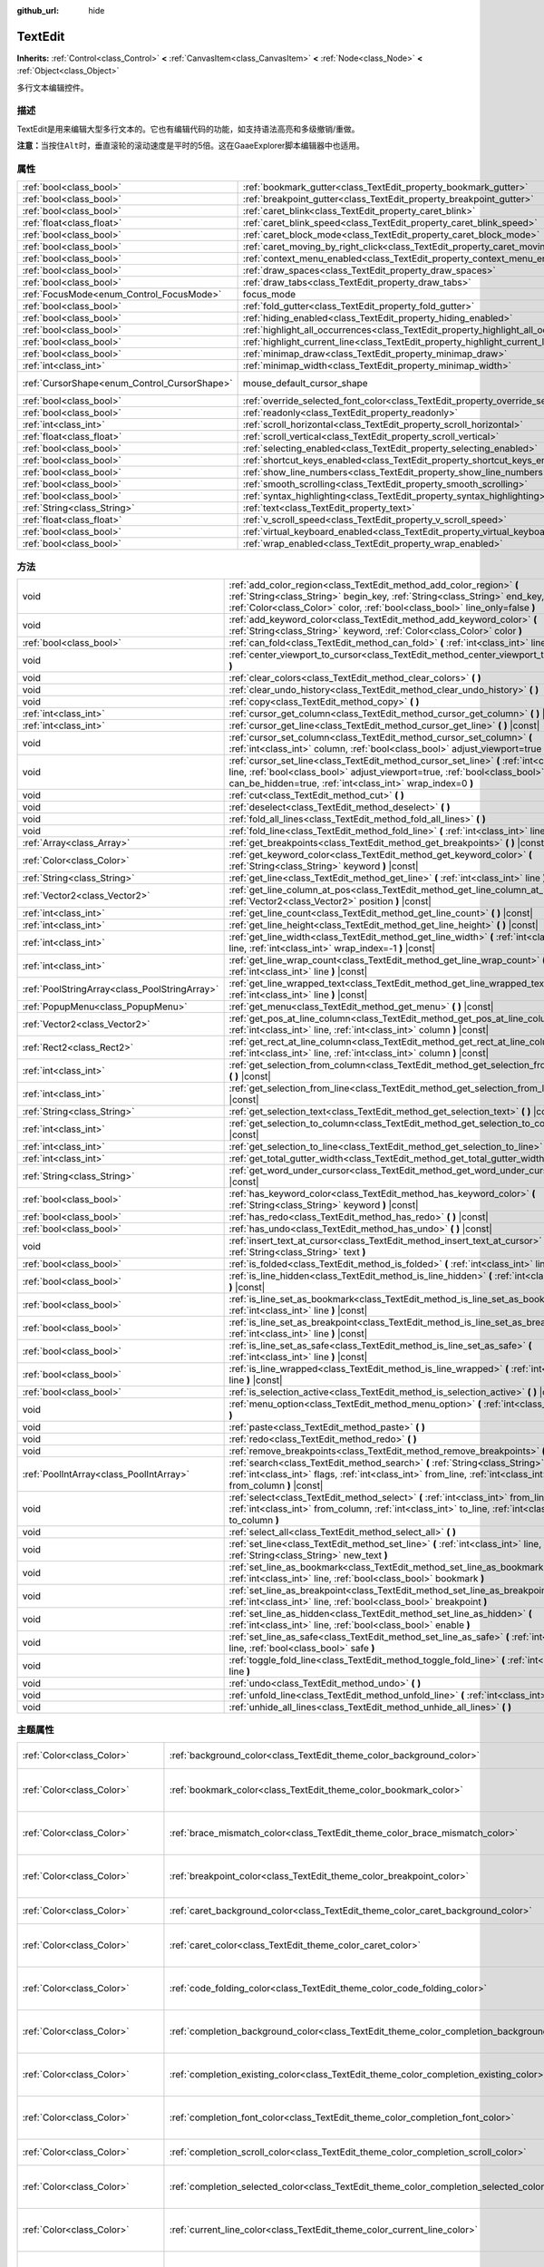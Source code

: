 :github_url: hide

.. Generated automatically by doc/tools/make_rst.py in GaaeExplorer's source tree.
.. DO NOT EDIT THIS FILE, but the TextEdit.xml source instead.
.. The source is found in doc/classes or modules/<name>/doc_classes.

.. _class_TextEdit:

TextEdit
========

**Inherits:** :ref:`Control<class_Control>` **<** :ref:`CanvasItem<class_CanvasItem>` **<** :ref:`Node<class_Node>` **<** :ref:`Object<class_Object>`

多行文本编辑控件。

描述
----

TextEdit是用来编辑大型多行文本的。它也有编辑代码的功能，如支持语法高亮和多级撤销/重做。

\ **注意：**\ 当按住\ ``Alt``\ 时，垂直滚轮的滚动速度是平时的5倍。这在GaaeExplorer脚本编辑器中也适用。

属性
----

+----------------------------------------------+-------------------------------------------------------------------------------------------+-------------------------------------------------------------------------------------+
| :ref:`bool<class_bool>`                      | :ref:`bookmark_gutter<class_TextEdit_property_bookmark_gutter>`                           | ``false``                                                                           |
+----------------------------------------------+-------------------------------------------------------------------------------------------+-------------------------------------------------------------------------------------+
| :ref:`bool<class_bool>`                      | :ref:`breakpoint_gutter<class_TextEdit_property_breakpoint_gutter>`                       | ``false``                                                                           |
+----------------------------------------------+-------------------------------------------------------------------------------------------+-------------------------------------------------------------------------------------+
| :ref:`bool<class_bool>`                      | :ref:`caret_blink<class_TextEdit_property_caret_blink>`                                   | ``false``                                                                           |
+----------------------------------------------+-------------------------------------------------------------------------------------------+-------------------------------------------------------------------------------------+
| :ref:`float<class_float>`                    | :ref:`caret_blink_speed<class_TextEdit_property_caret_blink_speed>`                       | ``0.65``                                                                            |
+----------------------------------------------+-------------------------------------------------------------------------------------------+-------------------------------------------------------------------------------------+
| :ref:`bool<class_bool>`                      | :ref:`caret_block_mode<class_TextEdit_property_caret_block_mode>`                         | ``false``                                                                           |
+----------------------------------------------+-------------------------------------------------------------------------------------------+-------------------------------------------------------------------------------------+
| :ref:`bool<class_bool>`                      | :ref:`caret_moving_by_right_click<class_TextEdit_property_caret_moving_by_right_click>`   | ``true``                                                                            |
+----------------------------------------------+-------------------------------------------------------------------------------------------+-------------------------------------------------------------------------------------+
| :ref:`bool<class_bool>`                      | :ref:`context_menu_enabled<class_TextEdit_property_context_menu_enabled>`                 | ``true``                                                                            |
+----------------------------------------------+-------------------------------------------------------------------------------------------+-------------------------------------------------------------------------------------+
| :ref:`bool<class_bool>`                      | :ref:`draw_spaces<class_TextEdit_property_draw_spaces>`                                   | ``false``                                                                           |
+----------------------------------------------+-------------------------------------------------------------------------------------------+-------------------------------------------------------------------------------------+
| :ref:`bool<class_bool>`                      | :ref:`draw_tabs<class_TextEdit_property_draw_tabs>`                                       | ``false``                                                                           |
+----------------------------------------------+-------------------------------------------------------------------------------------------+-------------------------------------------------------------------------------------+
| :ref:`FocusMode<enum_Control_FocusMode>`     | focus_mode                                                                                | ``2`` (overrides :ref:`Control<class_Control_property_focus_mode>`)                 |
+----------------------------------------------+-------------------------------------------------------------------------------------------+-------------------------------------------------------------------------------------+
| :ref:`bool<class_bool>`                      | :ref:`fold_gutter<class_TextEdit_property_fold_gutter>`                                   | ``false``                                                                           |
+----------------------------------------------+-------------------------------------------------------------------------------------------+-------------------------------------------------------------------------------------+
| :ref:`bool<class_bool>`                      | :ref:`hiding_enabled<class_TextEdit_property_hiding_enabled>`                             | ``false``                                                                           |
+----------------------------------------------+-------------------------------------------------------------------------------------------+-------------------------------------------------------------------------------------+
| :ref:`bool<class_bool>`                      | :ref:`highlight_all_occurrences<class_TextEdit_property_highlight_all_occurrences>`       | ``false``                                                                           |
+----------------------------------------------+-------------------------------------------------------------------------------------------+-------------------------------------------------------------------------------------+
| :ref:`bool<class_bool>`                      | :ref:`highlight_current_line<class_TextEdit_property_highlight_current_line>`             | ``false``                                                                           |
+----------------------------------------------+-------------------------------------------------------------------------------------------+-------------------------------------------------------------------------------------+
| :ref:`bool<class_bool>`                      | :ref:`minimap_draw<class_TextEdit_property_minimap_draw>`                                 | ``false``                                                                           |
+----------------------------------------------+-------------------------------------------------------------------------------------------+-------------------------------------------------------------------------------------+
| :ref:`int<class_int>`                        | :ref:`minimap_width<class_TextEdit_property_minimap_width>`                               | ``80``                                                                              |
+----------------------------------------------+-------------------------------------------------------------------------------------------+-------------------------------------------------------------------------------------+
| :ref:`CursorShape<enum_Control_CursorShape>` | mouse_default_cursor_shape                                                                | ``1`` (overrides :ref:`Control<class_Control_property_mouse_default_cursor_shape>`) |
+----------------------------------------------+-------------------------------------------------------------------------------------------+-------------------------------------------------------------------------------------+
| :ref:`bool<class_bool>`                      | :ref:`override_selected_font_color<class_TextEdit_property_override_selected_font_color>` | ``false``                                                                           |
+----------------------------------------------+-------------------------------------------------------------------------------------------+-------------------------------------------------------------------------------------+
| :ref:`bool<class_bool>`                      | :ref:`readonly<class_TextEdit_property_readonly>`                                         | ``false``                                                                           |
+----------------------------------------------+-------------------------------------------------------------------------------------------+-------------------------------------------------------------------------------------+
| :ref:`int<class_int>`                        | :ref:`scroll_horizontal<class_TextEdit_property_scroll_horizontal>`                       | ``0``                                                                               |
+----------------------------------------------+-------------------------------------------------------------------------------------------+-------------------------------------------------------------------------------------+
| :ref:`float<class_float>`                    | :ref:`scroll_vertical<class_TextEdit_property_scroll_vertical>`                           | ``0.0``                                                                             |
+----------------------------------------------+-------------------------------------------------------------------------------------------+-------------------------------------------------------------------------------------+
| :ref:`bool<class_bool>`                      | :ref:`selecting_enabled<class_TextEdit_property_selecting_enabled>`                       | ``true``                                                                            |
+----------------------------------------------+-------------------------------------------------------------------------------------------+-------------------------------------------------------------------------------------+
| :ref:`bool<class_bool>`                      | :ref:`shortcut_keys_enabled<class_TextEdit_property_shortcut_keys_enabled>`               | ``true``                                                                            |
+----------------------------------------------+-------------------------------------------------------------------------------------------+-------------------------------------------------------------------------------------+
| :ref:`bool<class_bool>`                      | :ref:`show_line_numbers<class_TextEdit_property_show_line_numbers>`                       | ``false``                                                                           |
+----------------------------------------------+-------------------------------------------------------------------------------------------+-------------------------------------------------------------------------------------+
| :ref:`bool<class_bool>`                      | :ref:`smooth_scrolling<class_TextEdit_property_smooth_scrolling>`                         | ``false``                                                                           |
+----------------------------------------------+-------------------------------------------------------------------------------------------+-------------------------------------------------------------------------------------+
| :ref:`bool<class_bool>`                      | :ref:`syntax_highlighting<class_TextEdit_property_syntax_highlighting>`                   | ``false``                                                                           |
+----------------------------------------------+-------------------------------------------------------------------------------------------+-------------------------------------------------------------------------------------+
| :ref:`String<class_String>`                  | :ref:`text<class_TextEdit_property_text>`                                                 | ``""``                                                                              |
+----------------------------------------------+-------------------------------------------------------------------------------------------+-------------------------------------------------------------------------------------+
| :ref:`float<class_float>`                    | :ref:`v_scroll_speed<class_TextEdit_property_v_scroll_speed>`                             | ``80.0``                                                                            |
+----------------------------------------------+-------------------------------------------------------------------------------------------+-------------------------------------------------------------------------------------+
| :ref:`bool<class_bool>`                      | :ref:`virtual_keyboard_enabled<class_TextEdit_property_virtual_keyboard_enabled>`         | ``true``                                                                            |
+----------------------------------------------+-------------------------------------------------------------------------------------------+-------------------------------------------------------------------------------------+
| :ref:`bool<class_bool>`                      | :ref:`wrap_enabled<class_TextEdit_property_wrap_enabled>`                                 | ``false``                                                                           |
+----------------------------------------------+-------------------------------------------------------------------------------------------+-------------------------------------------------------------------------------------+

方法
----

+-----------------------------------------------+------------------------------------------------------------------------------------------------------------------------------------------------------------------------------------------------------------------------------------+
| void                                          | :ref:`add_color_region<class_TextEdit_method_add_color_region>` **(** :ref:`String<class_String>` begin_key, :ref:`String<class_String>` end_key, :ref:`Color<class_Color>` color, :ref:`bool<class_bool>` line_only=false **)**   |
+-----------------------------------------------+------------------------------------------------------------------------------------------------------------------------------------------------------------------------------------------------------------------------------------+
| void                                          | :ref:`add_keyword_color<class_TextEdit_method_add_keyword_color>` **(** :ref:`String<class_String>` keyword, :ref:`Color<class_Color>` color **)**                                                                                 |
+-----------------------------------------------+------------------------------------------------------------------------------------------------------------------------------------------------------------------------------------------------------------------------------------+
| :ref:`bool<class_bool>`                       | :ref:`can_fold<class_TextEdit_method_can_fold>` **(** :ref:`int<class_int>` line **)** |const|                                                                                                                                     |
+-----------------------------------------------+------------------------------------------------------------------------------------------------------------------------------------------------------------------------------------------------------------------------------------+
| void                                          | :ref:`center_viewport_to_cursor<class_TextEdit_method_center_viewport_to_cursor>` **(** **)**                                                                                                                                      |
+-----------------------------------------------+------------------------------------------------------------------------------------------------------------------------------------------------------------------------------------------------------------------------------------+
| void                                          | :ref:`clear_colors<class_TextEdit_method_clear_colors>` **(** **)**                                                                                                                                                                |
+-----------------------------------------------+------------------------------------------------------------------------------------------------------------------------------------------------------------------------------------------------------------------------------------+
| void                                          | :ref:`clear_undo_history<class_TextEdit_method_clear_undo_history>` **(** **)**                                                                                                                                                    |
+-----------------------------------------------+------------------------------------------------------------------------------------------------------------------------------------------------------------------------------------------------------------------------------------+
| void                                          | :ref:`copy<class_TextEdit_method_copy>` **(** **)**                                                                                                                                                                                |
+-----------------------------------------------+------------------------------------------------------------------------------------------------------------------------------------------------------------------------------------------------------------------------------------+
| :ref:`int<class_int>`                         | :ref:`cursor_get_column<class_TextEdit_method_cursor_get_column>` **(** **)** |const|                                                                                                                                              |
+-----------------------------------------------+------------------------------------------------------------------------------------------------------------------------------------------------------------------------------------------------------------------------------------+
| :ref:`int<class_int>`                         | :ref:`cursor_get_line<class_TextEdit_method_cursor_get_line>` **(** **)** |const|                                                                                                                                                  |
+-----------------------------------------------+------------------------------------------------------------------------------------------------------------------------------------------------------------------------------------------------------------------------------------+
| void                                          | :ref:`cursor_set_column<class_TextEdit_method_cursor_set_column>` **(** :ref:`int<class_int>` column, :ref:`bool<class_bool>` adjust_viewport=true **)**                                                                           |
+-----------------------------------------------+------------------------------------------------------------------------------------------------------------------------------------------------------------------------------------------------------------------------------------+
| void                                          | :ref:`cursor_set_line<class_TextEdit_method_cursor_set_line>` **(** :ref:`int<class_int>` line, :ref:`bool<class_bool>` adjust_viewport=true, :ref:`bool<class_bool>` can_be_hidden=true, :ref:`int<class_int>` wrap_index=0 **)** |
+-----------------------------------------------+------------------------------------------------------------------------------------------------------------------------------------------------------------------------------------------------------------------------------------+
| void                                          | :ref:`cut<class_TextEdit_method_cut>` **(** **)**                                                                                                                                                                                  |
+-----------------------------------------------+------------------------------------------------------------------------------------------------------------------------------------------------------------------------------------------------------------------------------------+
| void                                          | :ref:`deselect<class_TextEdit_method_deselect>` **(** **)**                                                                                                                                                                        |
+-----------------------------------------------+------------------------------------------------------------------------------------------------------------------------------------------------------------------------------------------------------------------------------------+
| void                                          | :ref:`fold_all_lines<class_TextEdit_method_fold_all_lines>` **(** **)**                                                                                                                                                            |
+-----------------------------------------------+------------------------------------------------------------------------------------------------------------------------------------------------------------------------------------------------------------------------------------+
| void                                          | :ref:`fold_line<class_TextEdit_method_fold_line>` **(** :ref:`int<class_int>` line **)**                                                                                                                                           |
+-----------------------------------------------+------------------------------------------------------------------------------------------------------------------------------------------------------------------------------------------------------------------------------------+
| :ref:`Array<class_Array>`                     | :ref:`get_breakpoints<class_TextEdit_method_get_breakpoints>` **(** **)** |const|                                                                                                                                                  |
+-----------------------------------------------+------------------------------------------------------------------------------------------------------------------------------------------------------------------------------------------------------------------------------------+
| :ref:`Color<class_Color>`                     | :ref:`get_keyword_color<class_TextEdit_method_get_keyword_color>` **(** :ref:`String<class_String>` keyword **)** |const|                                                                                                          |
+-----------------------------------------------+------------------------------------------------------------------------------------------------------------------------------------------------------------------------------------------------------------------------------------+
| :ref:`String<class_String>`                   | :ref:`get_line<class_TextEdit_method_get_line>` **(** :ref:`int<class_int>` line **)** |const|                                                                                                                                     |
+-----------------------------------------------+------------------------------------------------------------------------------------------------------------------------------------------------------------------------------------------------------------------------------------+
| :ref:`Vector2<class_Vector2>`                 | :ref:`get_line_column_at_pos<class_TextEdit_method_get_line_column_at_pos>` **(** :ref:`Vector2<class_Vector2>` position **)** |const|                                                                                             |
+-----------------------------------------------+------------------------------------------------------------------------------------------------------------------------------------------------------------------------------------------------------------------------------------+
| :ref:`int<class_int>`                         | :ref:`get_line_count<class_TextEdit_method_get_line_count>` **(** **)** |const|                                                                                                                                                    |
+-----------------------------------------------+------------------------------------------------------------------------------------------------------------------------------------------------------------------------------------------------------------------------------------+
| :ref:`int<class_int>`                         | :ref:`get_line_height<class_TextEdit_method_get_line_height>` **(** **)** |const|                                                                                                                                                  |
+-----------------------------------------------+------------------------------------------------------------------------------------------------------------------------------------------------------------------------------------------------------------------------------------+
| :ref:`int<class_int>`                         | :ref:`get_line_width<class_TextEdit_method_get_line_width>` **(** :ref:`int<class_int>` line, :ref:`int<class_int>` wrap_index=-1 **)** |const|                                                                                    |
+-----------------------------------------------+------------------------------------------------------------------------------------------------------------------------------------------------------------------------------------------------------------------------------------+
| :ref:`int<class_int>`                         | :ref:`get_line_wrap_count<class_TextEdit_method_get_line_wrap_count>` **(** :ref:`int<class_int>` line **)** |const|                                                                                                               |
+-----------------------------------------------+------------------------------------------------------------------------------------------------------------------------------------------------------------------------------------------------------------------------------------+
| :ref:`PoolStringArray<class_PoolStringArray>` | :ref:`get_line_wrapped_text<class_TextEdit_method_get_line_wrapped_text>` **(** :ref:`int<class_int>` line **)** |const|                                                                                                           |
+-----------------------------------------------+------------------------------------------------------------------------------------------------------------------------------------------------------------------------------------------------------------------------------------+
| :ref:`PopupMenu<class_PopupMenu>`             | :ref:`get_menu<class_TextEdit_method_get_menu>` **(** **)** |const|                                                                                                                                                                |
+-----------------------------------------------+------------------------------------------------------------------------------------------------------------------------------------------------------------------------------------------------------------------------------------+
| :ref:`Vector2<class_Vector2>`                 | :ref:`get_pos_at_line_column<class_TextEdit_method_get_pos_at_line_column>` **(** :ref:`int<class_int>` line, :ref:`int<class_int>` column **)** |const|                                                                           |
+-----------------------------------------------+------------------------------------------------------------------------------------------------------------------------------------------------------------------------------------------------------------------------------------+
| :ref:`Rect2<class_Rect2>`                     | :ref:`get_rect_at_line_column<class_TextEdit_method_get_rect_at_line_column>` **(** :ref:`int<class_int>` line, :ref:`int<class_int>` column **)** |const|                                                                         |
+-----------------------------------------------+------------------------------------------------------------------------------------------------------------------------------------------------------------------------------------------------------------------------------------+
| :ref:`int<class_int>`                         | :ref:`get_selection_from_column<class_TextEdit_method_get_selection_from_column>` **(** **)** |const|                                                                                                                              |
+-----------------------------------------------+------------------------------------------------------------------------------------------------------------------------------------------------------------------------------------------------------------------------------------+
| :ref:`int<class_int>`                         | :ref:`get_selection_from_line<class_TextEdit_method_get_selection_from_line>` **(** **)** |const|                                                                                                                                  |
+-----------------------------------------------+------------------------------------------------------------------------------------------------------------------------------------------------------------------------------------------------------------------------------------+
| :ref:`String<class_String>`                   | :ref:`get_selection_text<class_TextEdit_method_get_selection_text>` **(** **)** |const|                                                                                                                                            |
+-----------------------------------------------+------------------------------------------------------------------------------------------------------------------------------------------------------------------------------------------------------------------------------------+
| :ref:`int<class_int>`                         | :ref:`get_selection_to_column<class_TextEdit_method_get_selection_to_column>` **(** **)** |const|                                                                                                                                  |
+-----------------------------------------------+------------------------------------------------------------------------------------------------------------------------------------------------------------------------------------------------------------------------------------+
| :ref:`int<class_int>`                         | :ref:`get_selection_to_line<class_TextEdit_method_get_selection_to_line>` **(** **)** |const|                                                                                                                                      |
+-----------------------------------------------+------------------------------------------------------------------------------------------------------------------------------------------------------------------------------------------------------------------------------------+
| :ref:`int<class_int>`                         | :ref:`get_total_gutter_width<class_TextEdit_method_get_total_gutter_width>` **(** **)** |const|                                                                                                                                    |
+-----------------------------------------------+------------------------------------------------------------------------------------------------------------------------------------------------------------------------------------------------------------------------------------+
| :ref:`String<class_String>`                   | :ref:`get_word_under_cursor<class_TextEdit_method_get_word_under_cursor>` **(** **)** |const|                                                                                                                                      |
+-----------------------------------------------+------------------------------------------------------------------------------------------------------------------------------------------------------------------------------------------------------------------------------------+
| :ref:`bool<class_bool>`                       | :ref:`has_keyword_color<class_TextEdit_method_has_keyword_color>` **(** :ref:`String<class_String>` keyword **)** |const|                                                                                                          |
+-----------------------------------------------+------------------------------------------------------------------------------------------------------------------------------------------------------------------------------------------------------------------------------------+
| :ref:`bool<class_bool>`                       | :ref:`has_redo<class_TextEdit_method_has_redo>` **(** **)** |const|                                                                                                                                                                |
+-----------------------------------------------+------------------------------------------------------------------------------------------------------------------------------------------------------------------------------------------------------------------------------------+
| :ref:`bool<class_bool>`                       | :ref:`has_undo<class_TextEdit_method_has_undo>` **(** **)** |const|                                                                                                                                                                |
+-----------------------------------------------+------------------------------------------------------------------------------------------------------------------------------------------------------------------------------------------------------------------------------------+
| void                                          | :ref:`insert_text_at_cursor<class_TextEdit_method_insert_text_at_cursor>` **(** :ref:`String<class_String>` text **)**                                                                                                             |
+-----------------------------------------------+------------------------------------------------------------------------------------------------------------------------------------------------------------------------------------------------------------------------------------+
| :ref:`bool<class_bool>`                       | :ref:`is_folded<class_TextEdit_method_is_folded>` **(** :ref:`int<class_int>` line **)** |const|                                                                                                                                   |
+-----------------------------------------------+------------------------------------------------------------------------------------------------------------------------------------------------------------------------------------------------------------------------------------+
| :ref:`bool<class_bool>`                       | :ref:`is_line_hidden<class_TextEdit_method_is_line_hidden>` **(** :ref:`int<class_int>` line **)** |const|                                                                                                                         |
+-----------------------------------------------+------------------------------------------------------------------------------------------------------------------------------------------------------------------------------------------------------------------------------------+
| :ref:`bool<class_bool>`                       | :ref:`is_line_set_as_bookmark<class_TextEdit_method_is_line_set_as_bookmark>` **(** :ref:`int<class_int>` line **)** |const|                                                                                                       |
+-----------------------------------------------+------------------------------------------------------------------------------------------------------------------------------------------------------------------------------------------------------------------------------------+
| :ref:`bool<class_bool>`                       | :ref:`is_line_set_as_breakpoint<class_TextEdit_method_is_line_set_as_breakpoint>` **(** :ref:`int<class_int>` line **)** |const|                                                                                                   |
+-----------------------------------------------+------------------------------------------------------------------------------------------------------------------------------------------------------------------------------------------------------------------------------------+
| :ref:`bool<class_bool>`                       | :ref:`is_line_set_as_safe<class_TextEdit_method_is_line_set_as_safe>` **(** :ref:`int<class_int>` line **)** |const|                                                                                                               |
+-----------------------------------------------+------------------------------------------------------------------------------------------------------------------------------------------------------------------------------------------------------------------------------------+
| :ref:`bool<class_bool>`                       | :ref:`is_line_wrapped<class_TextEdit_method_is_line_wrapped>` **(** :ref:`int<class_int>` line **)** |const|                                                                                                                       |
+-----------------------------------------------+------------------------------------------------------------------------------------------------------------------------------------------------------------------------------------------------------------------------------------+
| :ref:`bool<class_bool>`                       | :ref:`is_selection_active<class_TextEdit_method_is_selection_active>` **(** **)** |const|                                                                                                                                          |
+-----------------------------------------------+------------------------------------------------------------------------------------------------------------------------------------------------------------------------------------------------------------------------------------+
| void                                          | :ref:`menu_option<class_TextEdit_method_menu_option>` **(** :ref:`int<class_int>` option **)**                                                                                                                                     |
+-----------------------------------------------+------------------------------------------------------------------------------------------------------------------------------------------------------------------------------------------------------------------------------------+
| void                                          | :ref:`paste<class_TextEdit_method_paste>` **(** **)**                                                                                                                                                                              |
+-----------------------------------------------+------------------------------------------------------------------------------------------------------------------------------------------------------------------------------------------------------------------------------------+
| void                                          | :ref:`redo<class_TextEdit_method_redo>` **(** **)**                                                                                                                                                                                |
+-----------------------------------------------+------------------------------------------------------------------------------------------------------------------------------------------------------------------------------------------------------------------------------------+
| void                                          | :ref:`remove_breakpoints<class_TextEdit_method_remove_breakpoints>` **(** **)**                                                                                                                                                    |
+-----------------------------------------------+------------------------------------------------------------------------------------------------------------------------------------------------------------------------------------------------------------------------------------+
| :ref:`PoolIntArray<class_PoolIntArray>`       | :ref:`search<class_TextEdit_method_search>` **(** :ref:`String<class_String>` key, :ref:`int<class_int>` flags, :ref:`int<class_int>` from_line, :ref:`int<class_int>` from_column **)** |const|                                   |
+-----------------------------------------------+------------------------------------------------------------------------------------------------------------------------------------------------------------------------------------------------------------------------------------+
| void                                          | :ref:`select<class_TextEdit_method_select>` **(** :ref:`int<class_int>` from_line, :ref:`int<class_int>` from_column, :ref:`int<class_int>` to_line, :ref:`int<class_int>` to_column **)**                                         |
+-----------------------------------------------+------------------------------------------------------------------------------------------------------------------------------------------------------------------------------------------------------------------------------------+
| void                                          | :ref:`select_all<class_TextEdit_method_select_all>` **(** **)**                                                                                                                                                                    |
+-----------------------------------------------+------------------------------------------------------------------------------------------------------------------------------------------------------------------------------------------------------------------------------------+
| void                                          | :ref:`set_line<class_TextEdit_method_set_line>` **(** :ref:`int<class_int>` line, :ref:`String<class_String>` new_text **)**                                                                                                       |
+-----------------------------------------------+------------------------------------------------------------------------------------------------------------------------------------------------------------------------------------------------------------------------------------+
| void                                          | :ref:`set_line_as_bookmark<class_TextEdit_method_set_line_as_bookmark>` **(** :ref:`int<class_int>` line, :ref:`bool<class_bool>` bookmark **)**                                                                                   |
+-----------------------------------------------+------------------------------------------------------------------------------------------------------------------------------------------------------------------------------------------------------------------------------------+
| void                                          | :ref:`set_line_as_breakpoint<class_TextEdit_method_set_line_as_breakpoint>` **(** :ref:`int<class_int>` line, :ref:`bool<class_bool>` breakpoint **)**                                                                             |
+-----------------------------------------------+------------------------------------------------------------------------------------------------------------------------------------------------------------------------------------------------------------------------------------+
| void                                          | :ref:`set_line_as_hidden<class_TextEdit_method_set_line_as_hidden>` **(** :ref:`int<class_int>` line, :ref:`bool<class_bool>` enable **)**                                                                                         |
+-----------------------------------------------+------------------------------------------------------------------------------------------------------------------------------------------------------------------------------------------------------------------------------------+
| void                                          | :ref:`set_line_as_safe<class_TextEdit_method_set_line_as_safe>` **(** :ref:`int<class_int>` line, :ref:`bool<class_bool>` safe **)**                                                                                               |
+-----------------------------------------------+------------------------------------------------------------------------------------------------------------------------------------------------------------------------------------------------------------------------------------+
| void                                          | :ref:`toggle_fold_line<class_TextEdit_method_toggle_fold_line>` **(** :ref:`int<class_int>` line **)**                                                                                                                             |
+-----------------------------------------------+------------------------------------------------------------------------------------------------------------------------------------------------------------------------------------------------------------------------------------+
| void                                          | :ref:`undo<class_TextEdit_method_undo>` **(** **)**                                                                                                                                                                                |
+-----------------------------------------------+------------------------------------------------------------------------------------------------------------------------------------------------------------------------------------------------------------------------------------+
| void                                          | :ref:`unfold_line<class_TextEdit_method_unfold_line>` **(** :ref:`int<class_int>` line **)**                                                                                                                                       |
+-----------------------------------------------+------------------------------------------------------------------------------------------------------------------------------------------------------------------------------------------------------------------------------------+
| void                                          | :ref:`unhide_all_lines<class_TextEdit_method_unhide_all_lines>` **(** **)**                                                                                                                                                        |
+-----------------------------------------------+------------------------------------------------------------------------------------------------------------------------------------------------------------------------------------------------------------------------------------+

主题属性
--------

+---------------------------------+--------------------------------------------------------------------------------------------+-------------------------------------+
| :ref:`Color<class_Color>`       | :ref:`background_color<class_TextEdit_theme_color_background_color>`                       | ``Color( 0, 0, 0, 0 )``             |
+---------------------------------+--------------------------------------------------------------------------------------------+-------------------------------------+
| :ref:`Color<class_Color>`       | :ref:`bookmark_color<class_TextEdit_theme_color_bookmark_color>`                           | ``Color( 0.08, 0.49, 0.98, 1 )``    |
+---------------------------------+--------------------------------------------------------------------------------------------+-------------------------------------+
| :ref:`Color<class_Color>`       | :ref:`brace_mismatch_color<class_TextEdit_theme_color_brace_mismatch_color>`               | ``Color( 1, 0.2, 0.2, 1 )``         |
+---------------------------------+--------------------------------------------------------------------------------------------+-------------------------------------+
| :ref:`Color<class_Color>`       | :ref:`breakpoint_color<class_TextEdit_theme_color_breakpoint_color>`                       | ``Color( 0.8, 0.8, 0.4, 0.2 )``     |
+---------------------------------+--------------------------------------------------------------------------------------------+-------------------------------------+
| :ref:`Color<class_Color>`       | :ref:`caret_background_color<class_TextEdit_theme_color_caret_background_color>`           | ``Color( 0, 0, 0, 1 )``             |
+---------------------------------+--------------------------------------------------------------------------------------------+-------------------------------------+
| :ref:`Color<class_Color>`       | :ref:`caret_color<class_TextEdit_theme_color_caret_color>`                                 | ``Color( 0.88, 0.88, 0.88, 1 )``    |
+---------------------------------+--------------------------------------------------------------------------------------------+-------------------------------------+
| :ref:`Color<class_Color>`       | :ref:`code_folding_color<class_TextEdit_theme_color_code_folding_color>`                   | ``Color( 0.8, 0.8, 0.8, 0.8 )``     |
+---------------------------------+--------------------------------------------------------------------------------------------+-------------------------------------+
| :ref:`Color<class_Color>`       | :ref:`completion_background_color<class_TextEdit_theme_color_completion_background_color>` | ``Color( 0.17, 0.16, 0.2, 1 )``     |
+---------------------------------+--------------------------------------------------------------------------------------------+-------------------------------------+
| :ref:`Color<class_Color>`       | :ref:`completion_existing_color<class_TextEdit_theme_color_completion_existing_color>`     | ``Color( 0.87, 0.87, 0.87, 0.13 )`` |
+---------------------------------+--------------------------------------------------------------------------------------------+-------------------------------------+
| :ref:`Color<class_Color>`       | :ref:`completion_font_color<class_TextEdit_theme_color_completion_font_color>`             | ``Color( 0.67, 0.67, 0.67, 1 )``    |
+---------------------------------+--------------------------------------------------------------------------------------------+-------------------------------------+
| :ref:`Color<class_Color>`       | :ref:`completion_scroll_color<class_TextEdit_theme_color_completion_scroll_color>`         | ``Color( 1, 1, 1, 1 )``             |
+---------------------------------+--------------------------------------------------------------------------------------------+-------------------------------------+
| :ref:`Color<class_Color>`       | :ref:`completion_selected_color<class_TextEdit_theme_color_completion_selected_color>`     | ``Color( 0.26, 0.26, 0.27, 1 )``    |
+---------------------------------+--------------------------------------------------------------------------------------------+-------------------------------------+
| :ref:`Color<class_Color>`       | :ref:`current_line_color<class_TextEdit_theme_color_current_line_color>`                   | ``Color( 0.25, 0.25, 0.26, 0.8 )``  |
+---------------------------------+--------------------------------------------------------------------------------------------+-------------------------------------+
| :ref:`Color<class_Color>`       | :ref:`executing_line_color<class_TextEdit_theme_color_executing_line_color>`               | ``Color( 0.2, 0.8, 0.2, 0.4 )``     |
+---------------------------------+--------------------------------------------------------------------------------------------+-------------------------------------+
| :ref:`Color<class_Color>`       | :ref:`font_color<class_TextEdit_theme_color_font_color>`                                   | ``Color( 0.88, 0.88, 0.88, 1 )``    |
+---------------------------------+--------------------------------------------------------------------------------------------+-------------------------------------+
| :ref:`Color<class_Color>`       | :ref:`font_color_readonly<class_TextEdit_theme_color_font_color_readonly>`                 | ``Color( 0.88, 0.88, 0.88, 0.5 )``  |
+---------------------------------+--------------------------------------------------------------------------------------------+-------------------------------------+
| :ref:`Color<class_Color>`       | :ref:`font_color_selected<class_TextEdit_theme_color_font_color_selected>`                 | ``Color( 0, 0, 0, 1 )``             |
+---------------------------------+--------------------------------------------------------------------------------------------+-------------------------------------+
| :ref:`Color<class_Color>`       | :ref:`function_color<class_TextEdit_theme_color_function_color>`                           | ``Color( 0.4, 0.64, 0.81, 1 )``     |
+---------------------------------+--------------------------------------------------------------------------------------------+-------------------------------------+
| :ref:`Color<class_Color>`       | :ref:`line_number_color<class_TextEdit_theme_color_line_number_color>`                     | ``Color( 0.67, 0.67, 0.67, 0.4 )``  |
+---------------------------------+--------------------------------------------------------------------------------------------+-------------------------------------+
| :ref:`Color<class_Color>`       | :ref:`mark_color<class_TextEdit_theme_color_mark_color>`                                   | ``Color( 1, 0.4, 0.4, 0.4 )``       |
+---------------------------------+--------------------------------------------------------------------------------------------+-------------------------------------+
| :ref:`Color<class_Color>`       | :ref:`member_variable_color<class_TextEdit_theme_color_member_variable_color>`             | ``Color( 0.9, 0.31, 0.35, 1 )``     |
+---------------------------------+--------------------------------------------------------------------------------------------+-------------------------------------+
| :ref:`Color<class_Color>`       | :ref:`number_color<class_TextEdit_theme_color_number_color>`                               | ``Color( 0.92, 0.58, 0.2, 1 )``     |
+---------------------------------+--------------------------------------------------------------------------------------------+-------------------------------------+
| :ref:`Color<class_Color>`       | :ref:`safe_line_number_color<class_TextEdit_theme_color_safe_line_number_color>`           | ``Color( 0.67, 0.78, 0.67, 0.6 )``  |
+---------------------------------+--------------------------------------------------------------------------------------------+-------------------------------------+
| :ref:`Color<class_Color>`       | :ref:`selection_color<class_TextEdit_theme_color_selection_color>`                         | ``Color( 0.49, 0.49, 0.49, 1 )``    |
+---------------------------------+--------------------------------------------------------------------------------------------+-------------------------------------+
| :ref:`Color<class_Color>`       | :ref:`symbol_color<class_TextEdit_theme_color_symbol_color>`                               | ``Color( 0.94, 0.94, 0.94, 1 )``    |
+---------------------------------+--------------------------------------------------------------------------------------------+-------------------------------------+
| :ref:`Color<class_Color>`       | :ref:`word_highlighted_color<class_TextEdit_theme_color_word_highlighted_color>`           | ``Color( 0.8, 0.9, 0.9, 0.15 )``    |
+---------------------------------+--------------------------------------------------------------------------------------------+-------------------------------------+
| :ref:`int<class_int>`           | :ref:`completion_lines<class_TextEdit_theme_constant_completion_lines>`                    | ``7``                               |
+---------------------------------+--------------------------------------------------------------------------------------------+-------------------------------------+
| :ref:`int<class_int>`           | :ref:`completion_max_width<class_TextEdit_theme_constant_completion_max_width>`            | ``50``                              |
+---------------------------------+--------------------------------------------------------------------------------------------+-------------------------------------+
| :ref:`int<class_int>`           | :ref:`completion_scroll_width<class_TextEdit_theme_constant_completion_scroll_width>`      | ``3``                               |
+---------------------------------+--------------------------------------------------------------------------------------------+-------------------------------------+
| :ref:`int<class_int>`           | :ref:`line_spacing<class_TextEdit_theme_constant_line_spacing>`                            | ``4``                               |
+---------------------------------+--------------------------------------------------------------------------------------------+-------------------------------------+
| :ref:`Font<class_Font>`         | :ref:`font<class_TextEdit_theme_font_font>`                                                |                                     |
+---------------------------------+--------------------------------------------------------------------------------------------+-------------------------------------+
| :ref:`Texture<class_Texture>`   | :ref:`fold<class_TextEdit_theme_icon_fold>`                                                |                                     |
+---------------------------------+--------------------------------------------------------------------------------------------+-------------------------------------+
| :ref:`Texture<class_Texture>`   | :ref:`folded<class_TextEdit_theme_icon_folded>`                                            |                                     |
+---------------------------------+--------------------------------------------------------------------------------------------+-------------------------------------+
| :ref:`Texture<class_Texture>`   | :ref:`space<class_TextEdit_theme_icon_space>`                                              |                                     |
+---------------------------------+--------------------------------------------------------------------------------------------+-------------------------------------+
| :ref:`Texture<class_Texture>`   | :ref:`tab<class_TextEdit_theme_icon_tab>`                                                  |                                     |
+---------------------------------+--------------------------------------------------------------------------------------------+-------------------------------------+
| :ref:`StyleBox<class_StyleBox>` | :ref:`completion<class_TextEdit_theme_style_completion>`                                   |                                     |
+---------------------------------+--------------------------------------------------------------------------------------------+-------------------------------------+
| :ref:`StyleBox<class_StyleBox>` | :ref:`focus<class_TextEdit_theme_style_focus>`                                             |                                     |
+---------------------------------+--------------------------------------------------------------------------------------------+-------------------------------------+
| :ref:`StyleBox<class_StyleBox>` | :ref:`normal<class_TextEdit_theme_style_normal>`                                           |                                     |
+---------------------------------+--------------------------------------------------------------------------------------------+-------------------------------------+
| :ref:`StyleBox<class_StyleBox>` | :ref:`read_only<class_TextEdit_theme_style_read_only>`                                     |                                     |
+---------------------------------+--------------------------------------------------------------------------------------------+-------------------------------------+

信号
----

.. _class_TextEdit_signal_breakpoint_toggled:

- **breakpoint_toggled** **(** :ref:`int<class_int>` row **)**

当通过断点栏放置断点时发出。

----

.. _class_TextEdit_signal_cursor_changed:

- **cursor_changed** **(** **)**

光标更改时发出。

----

.. _class_TextEdit_signal_info_clicked:

- **info_clicked** **(** :ref:`int<class_int>` row, :ref:`String<class_String>` info **)**

单击信息图标时发出。

----

.. _class_TextEdit_signal_request_completion:

- **request_completion** **(** **)**

----

.. _class_TextEdit_signal_symbol_lookup:

- **symbol_lookup** **(** :ref:`String<class_String>` symbol, :ref:`int<class_int>` row, :ref:`int<class_int>` column **)**

----

.. _class_TextEdit_signal_text_changed:

- **text_changed** **(** **)**

当文本更改时触发。

枚举
----

.. _enum_TextEdit_SearchFlags:

.. _class_TextEdit_constant_SEARCH_MATCH_CASE:

.. _class_TextEdit_constant_SEARCH_WHOLE_WORDS:

.. _class_TextEdit_constant_SEARCH_BACKWARDS:

enum **SearchFlags**:

- **SEARCH_MATCH_CASE** = **1** --- 搜索时匹配大小写。

- **SEARCH_WHOLE_WORDS** = **2** --- 搜索时匹配整个单词。

- **SEARCH_BACKWARDS** = **4** --- 从头到尾搜索。

----

.. _enum_TextEdit_SearchResult:

.. _class_TextEdit_constant_SEARCH_RESULT_COLUMN:

.. _class_TextEdit_constant_SEARCH_RESULT_LINE:

enum **SearchResult**:

- **SEARCH_RESULT_COLUMN** = **0** --- 用来访问搜索 :ref:`search<class_TextEdit_method_search>` 的结果列。

- **SEARCH_RESULT_LINE** = **1** --- 用于访问搜索 :ref:`search<class_TextEdit_method_search>` 的结果行。

----

.. _enum_TextEdit_MenuItems:

.. _class_TextEdit_constant_MENU_CUT:

.. _class_TextEdit_constant_MENU_COPY:

.. _class_TextEdit_constant_MENU_PASTE:

.. _class_TextEdit_constant_MENU_CLEAR:

.. _class_TextEdit_constant_MENU_SELECT_ALL:

.. _class_TextEdit_constant_MENU_UNDO:

.. _class_TextEdit_constant_MENU_REDO:

.. _class_TextEdit_constant_MENU_MAX:

enum **MenuItems**:

- **MENU_CUT** = **0** --- 剪切(复制并删除)选定的文本。

- **MENU_COPY** = **1** --- 复制选定的文本。

- **MENU_PASTE** = **2** --- 将剪贴板上的文本粘贴在选定的文本上（或光标的位置）。

- **MENU_CLEAR** = **3** --- 擦除整个 ``TextEdit`` 文本。

- **MENU_SELECT_ALL** = **4** --- 选择整个 ``TextEdit`` 文本。

- **MENU_UNDO** = **5** --- 撤销之前的操作。

- **MENU_REDO** = **6** --- 重做前一个动作。

- **MENU_MAX** = **7** --- 表示\ :ref:`MenuItems<enum_TextEdit_MenuItems>`\ 枚举的大小。

属性说明
--------

.. _class_TextEdit_property_bookmark_gutter:

- :ref:`bool<class_bool>` **bookmark_gutter**

+-----------+------------------------------------+
| *Default* | ``false``                          |
+-----------+------------------------------------+
| *Setter*  | set_bookmark_gutter_enabled(value) |
+-----------+------------------------------------+
| *Getter*  | is_bookmark_gutter_enabled()       |
+-----------+------------------------------------+

为 ``true`` 时书签栏可见。

----

.. _class_TextEdit_property_breakpoint_gutter:

- :ref:`bool<class_bool>` **breakpoint_gutter**

+-----------+--------------------------------------+
| *Default* | ``false``                            |
+-----------+--------------------------------------+
| *Setter*  | set_breakpoint_gutter_enabled(value) |
+-----------+--------------------------------------+
| *Getter*  | is_breakpoint_gutter_enabled()       |
+-----------+--------------------------------------+

为 ``true`` 时断点栏可见。

----

.. _class_TextEdit_property_caret_blink:

- :ref:`bool<class_bool>` **caret_blink**

+-----------+---------------------------------+
| *Default* | ``false``                       |
+-----------+---------------------------------+
| *Setter*  | cursor_set_blink_enabled(value) |
+-----------+---------------------------------+
| *Getter*  | cursor_get_blink_enabled()      |
+-----------+---------------------------------+

如果为\ ``true``\ ，插入符号（可视光标）将闪烁。

----

.. _class_TextEdit_property_caret_blink_speed:

- :ref:`float<class_float>` **caret_blink_speed**

+-----------+-------------------------------+
| *Default* | ``0.65``                      |
+-----------+-------------------------------+
| *Setter*  | cursor_set_blink_speed(value) |
+-----------+-------------------------------+
| *Getter*  | cursor_get_blink_speed()      |
+-----------+-------------------------------+

插入符号闪烁周期的持续时间（秒）。

----

.. _class_TextEdit_property_caret_block_mode:

- :ref:`bool<class_bool>` **caret_block_mode**

+-----------+------------------------------+
| *Default* | ``false``                    |
+-----------+------------------------------+
| *Setter*  | cursor_set_block_mode(value) |
+-----------+------------------------------+
| *Getter*  | cursor_is_block_mode()       |
+-----------+------------------------------+

为 ``true`` 时光标显示为矩形。

为 ``false`` 时光标显示为条形。

----

.. _class_TextEdit_property_caret_moving_by_right_click:

- :ref:`bool<class_bool>` **caret_moving_by_right_click**

+-----------+------------------------------------+
| *Default* | ``true``                           |
+-----------+------------------------------------+
| *Setter*  | set_right_click_moves_caret(value) |
+-----------+------------------------------------+
| *Getter*  | is_right_click_moving_caret()      |
+-----------+------------------------------------+

为 ``true`` 时，在显示上下文菜单之前右键单击将光标移动到鼠标位置。

为 ``false`` 时，上下文菜单忽略鼠标位置。

----

.. _class_TextEdit_property_context_menu_enabled:

- :ref:`bool<class_bool>` **context_menu_enabled**

+-----------+---------------------------------+
| *Default* | ``true``                        |
+-----------+---------------------------------+
| *Setter*  | set_context_menu_enabled(value) |
+-----------+---------------------------------+
| *Getter*  | is_context_menu_enabled()       |
+-----------+---------------------------------+

为 ``true`` 时右键单击会显示上下文菜单。

----

.. _class_TextEdit_property_draw_spaces:

- :ref:`bool<class_bool>` **draw_spaces**

+-----------+------------------------+
| *Default* | ``false``              |
+-----------+------------------------+
| *Setter*  | set_draw_spaces(value) |
+-----------+------------------------+
| *Getter*  | is_drawing_spaces()    |
+-----------+------------------------+

如果 ``true``\ ，“空格”字符将具有可见表示形式。

----

.. _class_TextEdit_property_draw_tabs:

- :ref:`bool<class_bool>` **draw_tabs**

+-----------+----------------------+
| *Default* | ``false``            |
+-----------+----------------------+
| *Setter*  | set_draw_tabs(value) |
+-----------+----------------------+
| *Getter*  | is_drawing_tabs()    |
+-----------+----------------------+

如果 ``true``\ ，“制表符”字符将具有可见表示形式。

----

.. _class_TextEdit_property_fold_gutter:

- :ref:`bool<class_bool>` **fold_gutter**

+-----------+-----------------------------+
| *Default* | ``false``                   |
+-----------+-----------------------------+
| *Setter*  | set_draw_fold_gutter(value) |
+-----------+-----------------------------+
| *Getter*  | is_drawing_fold_gutter()    |
+-----------+-----------------------------+

如果 ``true``\ ，则折叠栏可见。这允许折叠缩进行。

----

.. _class_TextEdit_property_hiding_enabled:

- :ref:`bool<class_bool>` **hiding_enabled**

+-----------+---------------------------+
| *Default* | ``false``                 |
+-----------+---------------------------+
| *Setter*  | set_hiding_enabled(value) |
+-----------+---------------------------+
| *Getter*  | is_hiding_enabled()       |
+-----------+---------------------------+

如果 ``true``\ ，所有已被 :ref:`set_line_as_hidden<class_TextEdit_method_set_line_as_hidden>` 设置为隐藏的行将不可见。

----

.. _class_TextEdit_property_highlight_all_occurrences:

- :ref:`bool<class_bool>` **highlight_all_occurrences**

+-----------+----------------------------------------+
| *Default* | ``false``                              |
+-----------+----------------------------------------+
| *Setter*  | set_highlight_all_occurrences(value)   |
+-----------+----------------------------------------+
| *Getter*  | is_highlight_all_occurrences_enabled() |
+-----------+----------------------------------------+

如果 ``true``\ ，所选文本的所有匹配项都将突出显示。

----

.. _class_TextEdit_property_highlight_current_line:

- :ref:`bool<class_bool>` **highlight_current_line**

+-----------+-------------------------------------+
| *Default* | ``false``                           |
+-----------+-------------------------------------+
| *Setter*  | set_highlight_current_line(value)   |
+-----------+-------------------------------------+
| *Getter*  | is_highlight_current_line_enabled() |
+-----------+-------------------------------------+

如果 ``true``\ ，则包含光标的行会突出显示。

----

.. _class_TextEdit_property_minimap_draw:

- :ref:`bool<class_bool>` **minimap_draw**

+-----------+----------------------+
| *Default* | ``false``            |
+-----------+----------------------+
| *Setter*  | draw_minimap(value)  |
+-----------+----------------------+
| *Getter*  | is_drawing_minimap() |
+-----------+----------------------+

如果 ``true``\ ，则显示小地图，提供源代码的概要。

----

.. _class_TextEdit_property_minimap_width:

- :ref:`int<class_int>` **minimap_width**

+-----------+--------------------------+
| *Default* | ``80``                   |
+-----------+--------------------------+
| *Setter*  | set_minimap_width(value) |
+-----------+--------------------------+
| *Getter*  | get_minimap_width()      |
+-----------+--------------------------+

小地图的宽度（以像素为单位）。

----

.. _class_TextEdit_property_override_selected_font_color:

- :ref:`bool<class_bool>` **override_selected_font_color**

+-----------+-----------------------------------------+
| *Default* | ``false``                               |
+-----------+-----------------------------------------+
| *Setter*  | set_override_selected_font_color(value) |
+-----------+-----------------------------------------+
| *Getter*  | is_overriding_selected_font_color()     |
+-----------+-----------------------------------------+

如果 ``true``\ ，自定义 ``font_color_selected`` 将用于所选文本。

----

.. _class_TextEdit_property_readonly:

- :ref:`bool<class_bool>` **readonly**

+-----------+---------------------+
| *Default* | ``false``           |
+-----------+---------------------+
| *Setter*  | set_readonly(value) |
+-----------+---------------------+
| *Getter*  | is_readonly()       |
+-----------+---------------------+

如果\ ``true``\ ，启用只读模式。现有的文本不能被修改，新的文本不能被添加。

----

.. _class_TextEdit_property_scroll_horizontal:

- :ref:`int<class_int>` **scroll_horizontal**

+-----------+---------------------+
| *Default* | ``0``               |
+-----------+---------------------+
| *Setter*  | set_h_scroll(value) |
+-----------+---------------------+
| *Getter*  | get_h_scroll()      |
+-----------+---------------------+

如果有一个水平滚动条，这决定了当前的水平滚动值，单位是像素。

----

.. _class_TextEdit_property_scroll_vertical:

- :ref:`float<class_float>` **scroll_vertical**

+-----------+---------------------+
| *Default* | ``0.0``             |
+-----------+---------------------+
| *Setter*  | set_v_scroll(value) |
+-----------+---------------------+
| *Getter*  | get_v_scroll()      |
+-----------+---------------------+

如果有一个垂直滚动条，这就决定了当前的垂直滚动值，以行数为单位，顶行从0开始。

----

.. _class_TextEdit_property_selecting_enabled:

- :ref:`bool<class_bool>` **selecting_enabled**

+-----------+------------------------------+
| *Default* | ``true``                     |
+-----------+------------------------------+
| *Setter*  | set_selecting_enabled(value) |
+-----------+------------------------------+
| *Getter*  | is_selecting_enabled()       |
+-----------+------------------------------+

如果\ ``true``\ ，文本可以被选择。

如果\ ``false``\ ，用户或使用\ :ref:`select<class_TextEdit_method_select>`\ 或\ :ref:`select_all<class_TextEdit_method_select_all>`\ 方法都不能选择文本。

----

.. _class_TextEdit_property_shortcut_keys_enabled:

- :ref:`bool<class_bool>` **shortcut_keys_enabled**

+-----------+----------------------------------+
| *Default* | ``true``                         |
+-----------+----------------------------------+
| *Setter*  | set_shortcut_keys_enabled(value) |
+-----------+----------------------------------+
| *Getter*  | is_shortcut_keys_enabled()       |
+-----------+----------------------------------+

为 ``true`` 时，即使上下文菜单已被禁用，也会启用该上下文菜单的快捷键。

----

.. _class_TextEdit_property_show_line_numbers:

- :ref:`bool<class_bool>` **show_line_numbers**

+-----------+--------------------------------+
| *Default* | ``false``                      |
+-----------+--------------------------------+
| *Setter*  | set_show_line_numbers(value)   |
+-----------+--------------------------------+
| *Getter*  | is_show_line_numbers_enabled() |
+-----------+--------------------------------+

如果 ``true``\ ，行号显示在文本的左侧。

----

.. _class_TextEdit_property_smooth_scrolling:

- :ref:`bool<class_bool>` **smooth_scrolling**

+-----------+---------------------------------+
| *Default* | ``false``                       |
+-----------+---------------------------------+
| *Setter*  | set_smooth_scroll_enable(value) |
+-----------+---------------------------------+
| *Getter*  | is_smooth_scroll_enabled()      |
+-----------+---------------------------------+

如果 ``true``\ ，将滚动条的步长 ``step`` 设置为 ``0.25``\ ，从而使滚动更加平滑。

----

.. _class_TextEdit_property_syntax_highlighting:

- :ref:`bool<class_bool>` **syntax_highlighting**

+-----------+------------------------------+
| *Default* | ``false``                    |
+-----------+------------------------------+
| *Setter*  | set_syntax_coloring(value)   |
+-----------+------------------------------+
| *Getter*  | is_syntax_coloring_enabled() |
+-----------+------------------------------+

如果 ``true``\ ，为此 ``TextEdit`` 设置的任何自定义颜色属性都将可见。

----

.. _class_TextEdit_property_text:

- :ref:`String<class_String>` **text**

+-----------+-----------------+
| *Default* | ``""``          |
+-----------+-----------------+
| *Setter*  | set_text(value) |
+-----------+-----------------+
| *Getter*  | get_text()      |
+-----------+-----------------+

``TextEdit`` 的字符串值。

----

.. _class_TextEdit_property_v_scroll_speed:

- :ref:`float<class_float>` **v_scroll_speed**

+-----------+---------------------------+
| *Default* | ``80.0``                  |
+-----------+---------------------------+
| *Setter*  | set_v_scroll_speed(value) |
+-----------+---------------------------+
| *Getter*  | get_v_scroll_speed()      |
+-----------+---------------------------+

垂直滚动的灵敏度。

----

.. _class_TextEdit_property_virtual_keyboard_enabled:

- :ref:`bool<class_bool>` **virtual_keyboard_enabled**

+-----------+-------------------------------------+
| *Default* | ``true``                            |
+-----------+-------------------------------------+
| *Setter*  | set_virtual_keyboard_enabled(value) |
+-----------+-------------------------------------+
| *Getter*  | is_virtual_keyboard_enabled()       |
+-----------+-------------------------------------+

如果\ ``true``\ ，则本机虚拟键盘将显示在支持它的平台上。

----

.. _class_TextEdit_property_wrap_enabled:

- :ref:`bool<class_bool>` **wrap_enabled**

+-----------+-------------------------+
| *Default* | ``false``               |
+-----------+-------------------------+
| *Setter*  | set_wrap_enabled(value) |
+-----------+-------------------------+
| *Getter*  | is_wrap_enabled()       |
+-----------+-------------------------+

如果 ``true``\ ，当文本超出可见边缘时启用文本换行。

方法说明
--------

.. _class_TextEdit_method_add_color_region:

- void **add_color_region** **(** :ref:`String<class_String>` begin_key, :ref:`String<class_String>` end_key, :ref:`Color<class_Color>` color, :ref:`bool<class_bool>` line_only=false **)**

添加给定分隔符划分区域的颜色。

----

.. _class_TextEdit_method_add_keyword_color:

- void **add_keyword_color** **(** :ref:`String<class_String>` keyword, :ref:`Color<class_Color>` color **)**

添加一个关键字\ ``keyword``\ 和它的颜色\ :ref:`Color<class_Color>`\ 。

----

.. _class_TextEdit_method_can_fold:

- :ref:`bool<class_bool>` **can_fold** **(** :ref:`int<class_int>` line **)** |const|

返回给定的行是否可折叠，也就是说，它在它的正下方有缩进的行。

----

.. _class_TextEdit_method_center_viewport_to_cursor:

- void **center_viewport_to_cursor** **(** **)**

将视窗置于编辑光标所在的线上。这也会将 :ref:`scroll_horizontal<class_TextEdit_property_scroll_horizontal>` 值重置为 ``0``\ 。

----

.. _class_TextEdit_method_clear_colors:

- void **clear_colors** **(** **)**

清除之前用\ :ref:`add_color_region<class_TextEdit_method_add_color_region>`\ 或\ :ref:`add_keyword_color<class_TextEdit_method_add_keyword_color>`\ 添加的所有自定义语法着色信息。

----

.. _class_TextEdit_method_clear_undo_history:

- void **clear_undo_history** **(** **)**

清除撤销历史。

----

.. _class_TextEdit_method_copy:

- void **copy** **(** **)**

复制当前的文本选择。

----

.. _class_TextEdit_method_cursor_get_column:

- :ref:`int<class_int>` **cursor_get_column** **(** **)** |const|

返回编辑光标所在的列。

----

.. _class_TextEdit_method_cursor_get_line:

- :ref:`int<class_int>` **cursor_get_line** **(** **)** |const|

返回编辑光标所在的行。

----

.. _class_TextEdit_method_cursor_set_column:

- void **cursor_set_column** **(** :ref:`int<class_int>` column, :ref:`bool<class_bool>` adjust_viewport=true **)**

将光标移动到指定的 ``column`` 索引处。

如果 ``adjust_viewport`` 设置为 ``true``\ ，则移动发生后视窗将以光标位置为中心。

----

.. _class_TextEdit_method_cursor_set_line:

- void **cursor_set_line** **(** :ref:`int<class_int>` line, :ref:`bool<class_bool>` adjust_viewport=true, :ref:`bool<class_bool>` can_be_hidden=true, :ref:`int<class_int>` wrap_index=0 **)**

在指定的 ``line`` 索引处移动光标。

如果 ``adjust_viewport`` 设置为 ``true``\ ，则移动发生后视窗将以光标位置为中心。

如果 ``can_be_hidden`` 设置为 ``true``\ ，则可以使用 :ref:`set_line_as_hidden<class_TextEdit_method_set_line_as_hidden>` 隐藏指定的 ``line``\ 。

----

.. _class_TextEdit_method_cut:

- void **cut** **(** **)**

剪切当前选择。

----

.. _class_TextEdit_method_deselect:

- void **deselect** **(** **)**

取消当前选择。

----

.. _class_TextEdit_method_fold_all_lines:

- void **fold_all_lines** **(** **)**

折叠所有可能被折叠的行（参阅 :ref:`can_fold<class_TextEdit_method_can_fold>`\ ）。

----

.. _class_TextEdit_method_fold_line:

- void **fold_line** **(** :ref:`int<class_int>` line **)**

如果可能，折叠给定的行（参阅 :ref:`can_fold<class_TextEdit_method_can_fold>`\ ）。

----

.. _class_TextEdit_method_get_breakpoints:

- :ref:`Array<class_Array>` **get_breakpoints** **(** **)** |const|

返回一个包含每个断点行号的数组。

----

.. _class_TextEdit_method_get_keyword_color:

- :ref:`Color<class_Color>` **get_keyword_color** **(** :ref:`String<class_String>` keyword **)** |const|

返回指定的关键字\ ``keyword``\ 的颜色\ :ref:`Color<class_Color>`\ 。

----

.. _class_TextEdit_method_get_line:

- :ref:`String<class_String>` **get_line** **(** :ref:`int<class_int>` line **)** |const|

返回特定行的文本。

----

.. _class_TextEdit_method_get_line_column_at_pos:

- :ref:`Vector2<class_Vector2>` **get_line_column_at_pos** **(** :ref:`Vector2<class_Vector2>` position **)** |const|

返回位于给定位置的行和列。返回的向量中，\ ``x`` 是列、\ ``y`` 是行。

----

.. _class_TextEdit_method_get_line_count:

- :ref:`int<class_int>` **get_line_count** **(** **)** |const|

返回文本中的总行数。

----

.. _class_TextEdit_method_get_line_height:

- :ref:`int<class_int>` **get_line_height** **(** **)** |const|

返回最大行的高度。

----

.. _class_TextEdit_method_get_line_width:

- :ref:`int<class_int>` **get_line_width** **(** :ref:`int<class_int>` line, :ref:`int<class_int>` wrap_index=-1 **)** |const|

返回位于行 ``line`` 的 ``wrap_index`` 的像素宽度。

----

.. _class_TextEdit_method_get_line_wrap_count:

- :ref:`int<class_int>` **get_line_wrap_count** **(** :ref:`int<class_int>` line **)** |const|

返回给定行换行的次数。

----

.. _class_TextEdit_method_get_line_wrapped_text:

- :ref:`PoolStringArray<class_PoolStringArray>` **get_line_wrapped_text** **(** :ref:`int<class_int>` line **)** |const|

返回代表各个换行索引的 :ref:`String<class_String>` 数组。

----

.. _class_TextEdit_method_get_menu:

- :ref:`PopupMenu<class_PopupMenu>` **get_menu** **(** **)** |const|

返回此\ ``TextEdit``\ 的\ :ref:`PopupMenu<class_PopupMenu>`\ 。默认情况下，这个菜单在右键点击\ ``TextEdit``\ 的时候显示。

\ **警告：** 这是一个必要的内部节点，删除和释放它可能会导致崩溃。如果你想隐藏它或它的任何子节点，请使用其的 :ref:`CanvasItem.visible<class_CanvasItem_property_visible>` 属性。

----

.. _class_TextEdit_method_get_pos_at_line_column:

- :ref:`Vector2<class_Vector2>` **get_pos_at_line_column** **(** :ref:`int<class_int>` line, :ref:`int<class_int>` column **)** |const|

返回给定行 ``line`` 和列 ``column`` 的本地位置。如果返回向量的 ``x`` 或 ``y`` 等于 ``-1``\ ，该位置位于该控件的可视范围之外。

\ **注意：**\ 位置的 Y 对应行的底部。请使用 :ref:`get_rect_at_line_column<class_TextEdit_method_get_rect_at_line_column>` 来获取顶部位置。

----

.. _class_TextEdit_method_get_rect_at_line_column:

- :ref:`Rect2<class_Rect2>` **get_rect_at_line_column** **(** :ref:`int<class_int>` line, :ref:`int<class_int>` column **)** |const|

返回位于给定行 ``line`` 和列 ``column`` 的字形大小。如果返回的矩形位置的 ``x`` 或 ``y`` 等于 ``-1``\ ，该位置位于该控件的可视范围之外。

\ **注意：**\ 位置的 Y 对应行的顶部，而 :ref:`get_pos_at_line_column<class_TextEdit_method_get_pos_at_line_column>` 返回的则是底部位置。

----

.. _class_TextEdit_method_get_selection_from_column:

- :ref:`int<class_int>` **get_selection_from_column** **(** **)** |const|

返回选择的开始列。

----

.. _class_TextEdit_method_get_selection_from_line:

- :ref:`int<class_int>` **get_selection_from_line** **(** **)** |const|

返回选择开始行。

----

.. _class_TextEdit_method_get_selection_text:

- :ref:`String<class_String>` **get_selection_text** **(** **)** |const|

返回选择内的文本。

----

.. _class_TextEdit_method_get_selection_to_column:

- :ref:`int<class_int>` **get_selection_to_column** **(** **)** |const|

返回选择结束列。

----

.. _class_TextEdit_method_get_selection_to_line:

- :ref:`int<class_int>` **get_selection_to_line** **(** **)** |const|

返回选择结束行。

----

.. _class_TextEdit_method_get_total_gutter_width:

- :ref:`int<class_int>` **get_total_gutter_width** **(** **)** |const|

返回所有栏位及内部边距的总宽度。

----

.. _class_TextEdit_method_get_word_under_cursor:

- :ref:`String<class_String>` **get_word_under_cursor** **(** **)** |const|

返回一个 :ref:`String<class_String>` 文本，该文本中的单词位于 caret（文本光标）的位置。

----

.. _class_TextEdit_method_has_keyword_color:

- :ref:`bool<class_bool>` **has_keyword_color** **(** :ref:`String<class_String>` keyword **)** |const|

返回指定的关键字 ``keyword`` 是否有一个颜色被设置为它。

----

.. _class_TextEdit_method_has_redo:

- :ref:`bool<class_bool>` **has_redo** **(** **)** |const|

有“重做”动作可用时返回 ``true``\ 。

----

.. _class_TextEdit_method_has_undo:

- :ref:`bool<class_bool>` **has_undo** **(** **)** |const|

有“撤销”动作可用时返回 ``true``\ 。

----

.. _class_TextEdit_method_insert_text_at_cursor:

- void **insert_text_at_cursor** **(** :ref:`String<class_String>` text **)**

在光标位置插入指定的文本。

----

.. _class_TextEdit_method_is_folded:

- :ref:`bool<class_bool>` **is_folded** **(** :ref:`int<class_int>` line **)** |const|

返回指定索引处的行是否折叠。

----

.. _class_TextEdit_method_is_line_hidden:

- :ref:`bool<class_bool>` **is_line_hidden** **(** :ref:`int<class_int>` line **)** |const|

返回指定索引处的行是否隐藏。

----

.. _class_TextEdit_method_is_line_set_as_bookmark:

- :ref:`bool<class_bool>` **is_line_set_as_bookmark** **(** :ref:`int<class_int>` line **)** |const|

当指定的行 ``line`` 被标记为书签时，返回 ``true``\ 。

----

.. _class_TextEdit_method_is_line_set_as_breakpoint:

- :ref:`bool<class_bool>` **is_line_set_as_breakpoint** **(** :ref:`int<class_int>` line **)** |const|

当指定的行 ``line`` 有断点时返回 ``true``\ 。

----

.. _class_TextEdit_method_is_line_set_as_safe:

- :ref:`bool<class_bool>` **is_line_set_as_safe** **(** :ref:`int<class_int>` line **)** |const|

当指定的行 ``line`` 被标记为安全时返回 ``true``\ 。

----

.. _class_TextEdit_method_is_line_wrapped:

- :ref:`bool<class_bool>` **is_line_wrapped** **(** :ref:`int<class_int>` line **)** |const|

返回给定的行是否换行。

----

.. _class_TextEdit_method_is_selection_active:

- :ref:`bool<class_bool>` **is_selection_active** **(** **)** |const|

如果选择处于活动状态，则返回 ``true``\ 。

----

.. _class_TextEdit_method_menu_option:

- void **menu_option** **(** :ref:`int<class_int>` option **)**

按指定的索引触发右键单击菜单操作。有关可用索引的列表，请参阅 :ref:`MenuItems<enum_TextEdit_MenuItems>`\ 。

----

.. _class_TextEdit_method_paste:

- void **paste** **(** **)**

粘贴当前选择。

----

.. _class_TextEdit_method_redo:

- void **redo** **(** **)**

执行重做操作。

----

.. _class_TextEdit_method_remove_breakpoints:

- void **remove_breakpoints** **(** **)**

删除所有断点。这不会触发 :ref:`breakpoint_toggled<class_TextEdit_signal_breakpoint_toggled>` 信号。

----

.. _class_TextEdit_method_search:

- :ref:`PoolIntArray<class_PoolIntArray>` **search** **(** :ref:`String<class_String>` key, :ref:`int<class_int>` flags, :ref:`int<class_int>` from_line, :ref:`int<class_int>` from_column **)** |const|

在文本内部进行搜索。搜索标志可以在\ :ref:`SearchFlags<enum_TextEdit_SearchFlags>`\ 枚举中指定。

如果没有找到结果，返回一个空的\ ``PoolIntArray``\ 。否则，可以通过\ :ref:`SearchResult<enum_TextEdit_SearchResult>`\ 枚举中指定的索引访问结果行和列，例如。

::

    var result = search(key, flags, line, column)
    if result.size() > 0:
        # 找到的结果。
        var res_line = result[TextEdit.SEARCH_RESULT_LINE)
        var res_column = result[TextEdit.SEARCH_RESULT_COLUMN]

----

.. _class_TextEdit_method_select:

- void **select** **(** :ref:`int<class_int>` from_line, :ref:`int<class_int>` from_column, :ref:`int<class_int>` to_line, :ref:`int<class_int>` to_column **)**

执行选择，从行/列到行/列。

如果 :ref:`selecting_enabled<class_TextEdit_property_selecting_enabled>` 为 ``false``\ ，则不会发生选择。

----

.. _class_TextEdit_method_select_all:

- void **select_all** **(** **)**

选择所有文本。

如果 :ref:`selecting_enabled<class_TextEdit_property_selecting_enabled>` 为 ``false``\ ，则不会发生选择。

----

.. _class_TextEdit_method_set_line:

- void **set_line** **(** :ref:`int<class_int>` line, :ref:`String<class_String>` new_text **)**

设置特定行的文本。

----

.. _class_TextEdit_method_set_line_as_bookmark:

- void **set_line_as_bookmark** **(** :ref:`int<class_int>` line, :ref:`bool<class_bool>` bookmark **)**

如果 ``bookmark`` 为 true，则为行 ``line`` 设置书签。如果 ``bookmark`` 为 false，则删除该书签。

书签显示在 :ref:`breakpoint_gutter<class_TextEdit_property_breakpoint_gutter>` 中。

----

.. _class_TextEdit_method_set_line_as_breakpoint:

- void **set_line_as_breakpoint** **(** :ref:`int<class_int>` line, :ref:`bool<class_bool>` breakpoint **)**

添加或删除 ``line`` 中的断点。断点显示在 :ref:`breakpoint_gutter<class_TextEdit_property_breakpoint_gutter>` 中。

----

.. _class_TextEdit_method_set_line_as_hidden:

- void **set_line_as_hidden** **(** :ref:`int<class_int>` line, :ref:`bool<class_bool>` enable **)**

如果 ``true``\ ，隐藏指定索引的行。

----

.. _class_TextEdit_method_set_line_as_safe:

- void **set_line_as_safe** **(** :ref:`int<class_int>` line, :ref:`bool<class_bool>` safe **)**

如果为 ``true``\ ，将行 ``line`` 标记为安全。

这将以 ``safe_line_number_color`` 主题属性中提供的颜色显示行号。

----

.. _class_TextEdit_method_toggle_fold_line:

- void **toggle_fold_line** **(** :ref:`int<class_int>` line **)**

在给定行切换代码块的折叠。

----

.. _class_TextEdit_method_undo:

- void **undo** **(** **)**

执行撤销操作。

----

.. _class_TextEdit_method_unfold_line:

- void **unfold_line** **(** :ref:`int<class_int>` line **)**

如果折叠，展开给定的线。

----

.. _class_TextEdit_method_unhide_all_lines:

- void **unhide_all_lines** **(** **)**

取消隐藏之前由 :ref:`set_line_as_hidden<class_TextEdit_method_set_line_as_hidden>` 设置为隐藏的所有行。

Theme Property Descriptions
---------------------------

.. _class_TextEdit_theme_color_background_color:

- :ref:`Color<class_Color>` **background_color**

+-----------+-------------------------+
| *Default* | ``Color( 0, 0, 0, 0 )`` |
+-----------+-------------------------+

设置这个 ``TextEdit`` 的背景颜色 :ref:`Color<class_Color>`\ 。必须启用语法高亮 :ref:`syntax_highlighting<class_TextEdit_property_syntax_highlighting>`\ 。

----

.. _class_TextEdit_theme_color_bookmark_color:

- :ref:`Color<class_Color>` **bookmark_color**

+-----------+----------------------------------+
| *Default* | ``Color( 0.08, 0.49, 0.98, 1 )`` |
+-----------+----------------------------------+

设置书签标记的颜色 :ref:`Color<class_Color>`\ 。必须启用语法高亮 :ref:`syntax_highlighting<class_TextEdit_property_syntax_highlighting>`\ 。

----

.. _class_TextEdit_theme_color_brace_mismatch_color:

- :ref:`Color<class_Color>` **brace_mismatch_color**

+-----------+-----------------------------+
| *Default* | ``Color( 1, 0.2, 0.2, 1 )`` |
+-----------+-----------------------------+

----

.. _class_TextEdit_theme_color_breakpoint_color:

- :ref:`Color<class_Color>` **breakpoint_color**

+-----------+---------------------------------+
| *Default* | ``Color( 0.8, 0.8, 0.4, 0.2 )`` |
+-----------+---------------------------------+

设置断点的颜色 :ref:`Color<class_Color>`\ 。必须启用断点栏 :ref:`breakpoint_gutter<class_TextEdit_property_breakpoint_gutter>`\ 。

----

.. _class_TextEdit_theme_color_caret_background_color:

- :ref:`Color<class_Color>` **caret_background_color**

+-----------+-------------------------+
| *Default* | ``Color( 0, 0, 0, 1 )`` |
+-----------+-------------------------+

----

.. _class_TextEdit_theme_color_caret_color:

- :ref:`Color<class_Color>` **caret_color**

+-----------+----------------------------------+
| *Default* | ``Color( 0.88, 0.88, 0.88, 1 )`` |
+-----------+----------------------------------+

----

.. _class_TextEdit_theme_color_code_folding_color:

- :ref:`Color<class_Color>` **code_folding_color**

+-----------+---------------------------------+
| *Default* | ``Color( 0.8, 0.8, 0.8, 0.8 )`` |
+-----------+---------------------------------+

----

.. _class_TextEdit_theme_color_completion_background_color:

- :ref:`Color<class_Color>` **completion_background_color**

+-----------+---------------------------------+
| *Default* | ``Color( 0.17, 0.16, 0.2, 1 )`` |
+-----------+---------------------------------+

----

.. _class_TextEdit_theme_color_completion_existing_color:

- :ref:`Color<class_Color>` **completion_existing_color**

+-----------+-------------------------------------+
| *Default* | ``Color( 0.87, 0.87, 0.87, 0.13 )`` |
+-----------+-------------------------------------+

----

.. _class_TextEdit_theme_color_completion_font_color:

- :ref:`Color<class_Color>` **completion_font_color**

+-----------+----------------------------------+
| *Default* | ``Color( 0.67, 0.67, 0.67, 1 )`` |
+-----------+----------------------------------+

----

.. _class_TextEdit_theme_color_completion_scroll_color:

- :ref:`Color<class_Color>` **completion_scroll_color**

+-----------+-------------------------+
| *Default* | ``Color( 1, 1, 1, 1 )`` |
+-----------+-------------------------+

----

.. _class_TextEdit_theme_color_completion_selected_color:

- :ref:`Color<class_Color>` **completion_selected_color**

+-----------+----------------------------------+
| *Default* | ``Color( 0.26, 0.26, 0.27, 1 )`` |
+-----------+----------------------------------+

----

.. _class_TextEdit_theme_color_current_line_color:

- :ref:`Color<class_Color>` **current_line_color**

+-----------+------------------------------------+
| *Default* | ``Color( 0.25, 0.25, 0.26, 0.8 )`` |
+-----------+------------------------------------+

设置断点的颜色 :ref:`Color<class_Color>`\ 。必须启用断点栏 :ref:`breakpoint_gutter<class_TextEdit_property_breakpoint_gutter>`\ 。

----

.. _class_TextEdit_theme_color_executing_line_color:

- :ref:`Color<class_Color>` **executing_line_color**

+-----------+---------------------------------+
| *Default* | ``Color( 0.2, 0.8, 0.2, 0.4 )`` |
+-----------+---------------------------------+

----

.. _class_TextEdit_theme_color_font_color:

- :ref:`Color<class_Color>` **font_color**

+-----------+----------------------------------+
| *Default* | ``Color( 0.88, 0.88, 0.88, 1 )`` |
+-----------+----------------------------------+

设置字体颜色 :ref:`Color<class_Color>`\ 。

----

.. _class_TextEdit_theme_color_font_color_readonly:

- :ref:`Color<class_Color>` **font_color_readonly**

+-----------+------------------------------------+
| *Default* | ``Color( 0.88, 0.88, 0.88, 0.5 )`` |
+-----------+------------------------------------+

----

.. _class_TextEdit_theme_color_font_color_selected:

- :ref:`Color<class_Color>` **font_color_selected**

+-----------+-------------------------+
| *Default* | ``Color( 0, 0, 0, 1 )`` |
+-----------+-------------------------+

设置所选文本的颜色 :ref:`Color<class_Color>`\ 。必须启用覆盖所选文字字体颜色 :ref:`override_selected_font_color<class_TextEdit_property_override_selected_font_color>`\ 。

----

.. _class_TextEdit_theme_color_function_color:

- :ref:`Color<class_Color>` **function_color**

+-----------+---------------------------------+
| *Default* | ``Color( 0.4, 0.64, 0.81, 1 )`` |
+-----------+---------------------------------+

----

.. _class_TextEdit_theme_color_line_number_color:

- :ref:`Color<class_Color>` **line_number_color**

+-----------+------------------------------------+
| *Default* | ``Color( 0.67, 0.67, 0.67, 0.4 )`` |
+-----------+------------------------------------+

设置行号颜色 :ref:`Color<class_Color>`\ 。\ :ref:`show_line_numbers<class_TextEdit_property_show_line_numbers>` 显示行号必须被启用。

----

.. _class_TextEdit_theme_color_mark_color:

- :ref:`Color<class_Color>` **mark_color**

+-----------+-------------------------------+
| *Default* | ``Color( 1, 0.4, 0.4, 0.4 )`` |
+-----------+-------------------------------+

设置标记文本的颜色 :ref:`Color<class_Color>`\ 。

----

.. _class_TextEdit_theme_color_member_variable_color:

- :ref:`Color<class_Color>` **member_variable_color**

+-----------+---------------------------------+
| *Default* | ``Color( 0.9, 0.31, 0.35, 1 )`` |
+-----------+---------------------------------+

----

.. _class_TextEdit_theme_color_number_color:

- :ref:`Color<class_Color>` **number_color**

+-----------+---------------------------------+
| *Default* | ``Color( 0.92, 0.58, 0.2, 1 )`` |
+-----------+---------------------------------+

----

.. _class_TextEdit_theme_color_safe_line_number_color:

- :ref:`Color<class_Color>` **safe_line_number_color**

+-----------+------------------------------------+
| *Default* | ``Color( 0.67, 0.78, 0.67, 0.6 )`` |
+-----------+------------------------------------+

----

.. _class_TextEdit_theme_color_selection_color:

- :ref:`Color<class_Color>` **selection_color**

+-----------+----------------------------------+
| *Default* | ``Color( 0.49, 0.49, 0.49, 1 )`` |
+-----------+----------------------------------+

设置文本选择的高亮 :ref:`Color<class_Color>` 颜色。

----

.. _class_TextEdit_theme_color_symbol_color:

- :ref:`Color<class_Color>` **symbol_color**

+-----------+----------------------------------+
| *Default* | ``Color( 0.94, 0.94, 0.94, 1 )`` |
+-----------+----------------------------------+

----

.. _class_TextEdit_theme_color_word_highlighted_color:

- :ref:`Color<class_Color>` **word_highlighted_color**

+-----------+----------------------------------+
| *Default* | ``Color( 0.8, 0.9, 0.9, 0.15 )`` |
+-----------+----------------------------------+

设置多次出现的高亮 :ref:`Color<class_Color>` 颜色。须启用 :ref:`highlight_all_occurrences<class_TextEdit_property_highlight_all_occurrences>` 。

----

.. _class_TextEdit_theme_constant_completion_lines:

- :ref:`int<class_int>` **completion_lines**

+-----------+-------+
| *Default* | ``7`` |
+-----------+-------+

----

.. _class_TextEdit_theme_constant_completion_max_width:

- :ref:`int<class_int>` **completion_max_width**

+-----------+--------+
| *Default* | ``50`` |
+-----------+--------+

----

.. _class_TextEdit_theme_constant_completion_scroll_width:

- :ref:`int<class_int>` **completion_scroll_width**

+-----------+-------+
| *Default* | ``3`` |
+-----------+-------+

----

.. _class_TextEdit_theme_constant_line_spacing:

- :ref:`int<class_int>` **line_spacing**

+-----------+-------+
| *Default* | ``4`` |
+-----------+-------+

设置行间距。

----

.. _class_TextEdit_theme_font_font:

- :ref:`Font<class_Font>` **font**

设置默认的字体 :ref:`Font<class_Font>`\ 。

----

.. _class_TextEdit_theme_icon_fold:

- :ref:`Texture<class_Texture>` **fold**

----

.. _class_TextEdit_theme_icon_folded:

- :ref:`Texture<class_Texture>` **folded**

----

.. _class_TextEdit_theme_icon_space:

- :ref:`Texture<class_Texture>` **space**

----

.. _class_TextEdit_theme_icon_tab:

- :ref:`Texture<class_Texture>` **tab**

为制表符字符设置自定义纹理 :ref:`Texture<class_Texture>`\ 。

----

.. _class_TextEdit_theme_style_completion:

- :ref:`StyleBox<class_StyleBox>` **completion**

----

.. _class_TextEdit_theme_style_focus:

- :ref:`StyleBox<class_StyleBox>` **focus**

----

.. _class_TextEdit_theme_style_normal:

- :ref:`StyleBox<class_StyleBox>` **normal**

设置这个 ``TextEdit`` 的 :ref:`StyleBox<class_StyleBox>`\ 。

----

.. _class_TextEdit_theme_style_read_only:

- :ref:`StyleBox<class_StyleBox>` **read_only**

当 :ref:`readonly<class_TextEdit_property_readonly>` 启用时，设置这个 ``TextEdit`` 的 :ref:`StyleBox<class_StyleBox>`\ 。

.. |virtual| replace:: :abbr:`virtual (This method should typically be overridden by the user to have any effect.)`
.. |const| replace:: :abbr:`const (This method has no side effects. It doesn't modify any of the instance's member variables.)`
.. |vararg| replace:: :abbr:`vararg (This method accepts any number of arguments after the ones described here.)`
